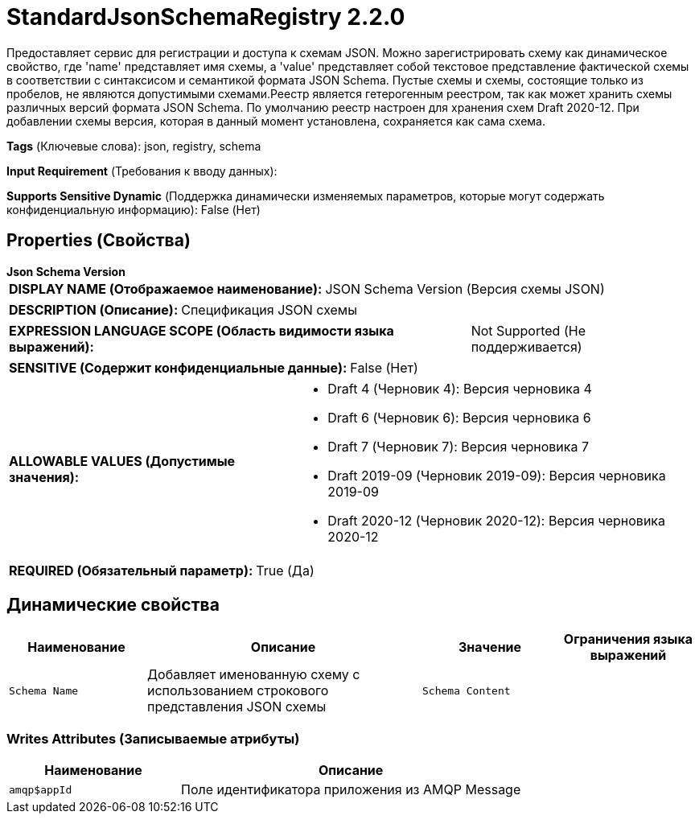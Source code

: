 = StandardJsonSchemaRegistry 2.2.0

Предоставляет сервис для регистрации и доступа к схемам JSON. Можно зарегистрировать схему как динамическое свойство, где 'name' представляет имя схемы, а 'value' представляет собой текстовое представление фактической схемы в соответствии с синтаксисом и семантикой формата JSON Schema. Пустые схемы и схемы, состоящие только из пробелов, не являются допустимыми схемами.Реестр является гетерогенным реестром, так как может хранить схемы различных версий формата JSON Schema. По умолчанию реестр настроен для хранения схем Draft 2020-12. При добавлении схемы версия, которая в данный момент установлена, сохраняется как сама схема.

[horizontal]
*Tags* (Ключевые слова):
json, registry, schema
[horizontal]
*Input Requirement* (Требования к вводу данных):

[horizontal]
*Supports Sensitive Dynamic* (Поддержка динамически изменяемых параметров, которые могут содержать конфиденциальную информацию):
 False (Нет) 



== Properties (Свойства)


.*Json Schema Version*
************************************************
[horizontal]
*DISPLAY NAME (Отображаемое наименование):*:: JSON Schema Version (Версия схемы JSON)

[horizontal]
*DESCRIPTION (Описание):*:: Спецификация JSON схемы


[horizontal]
*EXPRESSION LANGUAGE SCOPE (Область видимости языка выражений):*:: Not Supported (Не поддерживается)
[horizontal]
*SENSITIVE (Содержит конфиденциальные данные):*::  False (Нет) 

[horizontal]
*ALLOWABLE VALUES (Допустимые значения):*::

* Draft 4 (Черновик 4): Версия черновика 4 

* Draft 6 (Черновик 6): Версия черновика 6 

* Draft 7 (Черновик 7): Версия черновика 7 

* Draft 2019-09 (Черновик 2019-09): Версия черновика 2019-09 

* Draft 2020-12 (Черновик 2020-12): Версия черновика 2020-12 


[horizontal]
*REQUIRED (Обязательный параметр):*::  True (Да) 
************************************************


== Динамические свойства

[width="100%",cols="1a,2a,1a,1a",options="header",]
|===
|Наименование |Описание |Значение |Ограничения языка выражений

|`Schema Name`
|Добавляет именованную схему с использованием строкового представления JSON схемы
|`Schema Content`
|

|===













=== Writes Attributes (Записываемые атрибуты)

[cols="1a,2a",options="header",]
|===
|Наименование |Описание

|`amqp$appId`
|Поле идентификатора приложения из AMQP Message

|===








